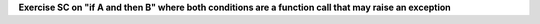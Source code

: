 **Exercise SC on "if A and then B" where both conditions are a function call that may raise an exception**

